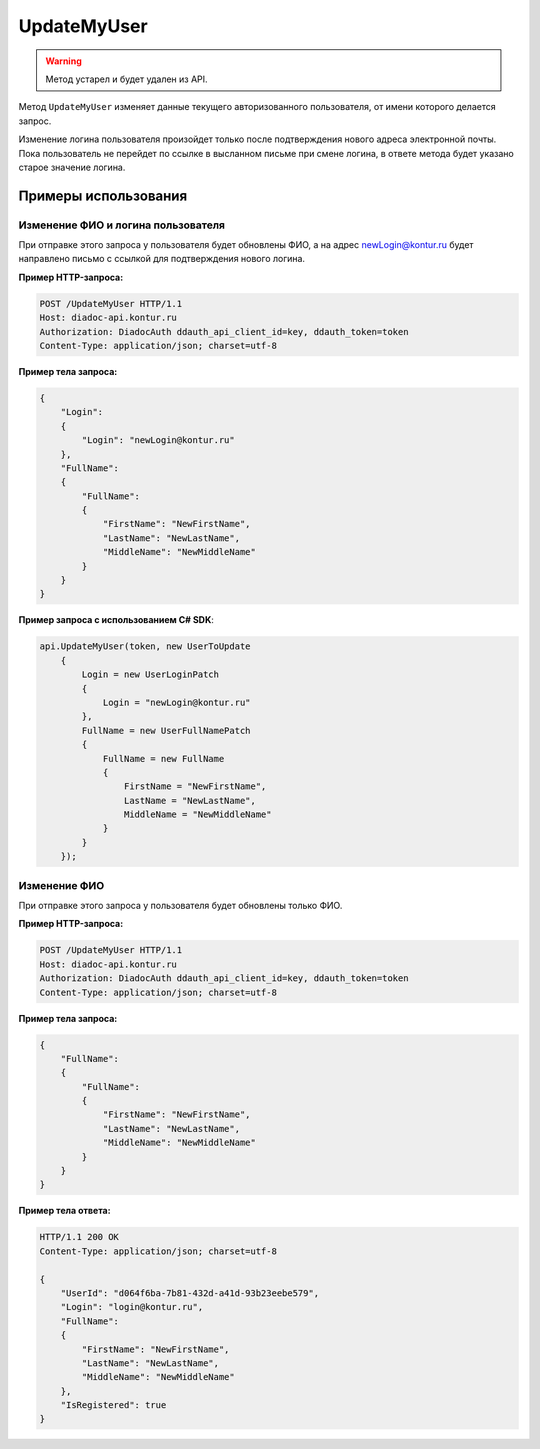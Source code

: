 UpdateMyUser
============

.. warning::
	Метод устарел и будет удален из API.

Метод ``UpdateMyUser`` изменяет данные текущего авторизованного пользователя, от имени которого делается запрос.

.. http:post:: /UpdateMyUser

	:requestheader Authorization: данные, необходимые для :doc:`авторизации <../../Authorization>`.

	:request Body: Тело запроса должно содержать структуру :doc:`../../proto/obsolete/UserToUpdate`. В структуре нужно значения только те реквизиты пользователя, которые нужно изменить.

	:statuscode 200: операция успешно завершена.
	:statuscode 400: данные в запросе имеют неверный формат или отсутствуют обязательные параметры.
	:statuscode 401: в запросе отсутствует HTTP-заголовок ``Authorization`` или в этом заголовке содержатся некорректные авторизационные данные.
	:statuscode 405: используется неподходящий HTTP-метод.
	:statuscode 405: происходит попытка обновить login на уже зарегистрированный на портале.
	:statuscode 500: при обработке запроса возникла непредвиденная ошибка.

	:response Body: Тело ответа содержит измененные данные пользователя, представленные структурой :doc:`../../proto/UserV2`.

Изменение логина пользователя произойдет только после подтверждения нового адреса электронной почты. Пока пользователь не перейдет по ссылке в высланном письме при смене логина, в ответе метода будет указано старое значение логина.

Примеры использования
---------------------

Изменение ФИО и логина пользователя
~~~~~~~~~~~~~~~~~~~~~~~~~~~~~~~~~~~

При отправке этого запроса у пользователя будет обновлены ФИО, а на адрес newLogin@kontur.ru будет направлено письмо с ссылкой для подтверждения нового логина.

**Пример HTTP-запроса:**

.. code-block:: http

    POST /UpdateMyUser HTTP/1.1
    Host: diadoc-api.kontur.ru
    Authorization: DiadocAuth ddauth_api_client_id=key, ddauth_token=token
    Content-Type: application/json; charset=utf-8

**Пример тела запроса:**

.. code-block:: json

    {
        "Login":
        {
            "Login": "newLogin@kontur.ru"
        },
        "FullName":
        {
            "FullName":
            {
                "FirstName": "NewFirstName",
                "LastName": "NewLastName",
                "MiddleName": "NewMiddleName"
            }
        }
    }

**Пример запроса с использованием C# SDK**:

.. code-block:: csharp

    api.UpdateMyUser(token, new UserToUpdate
        {
            Login = new UserLoginPatch
            {
                Login = "newLogin@kontur.ru"
            },
            FullName = new UserFullNamePatch
            {
                FullName = new FullName
                {
                    FirstName = "NewFirstName",
                    LastName = "NewLastName",
                    MiddleName = "NewMiddleName"
                }
            }
        });

Изменение ФИО
~~~~~~~~~~~~~

При отправке этого запроса у пользователя будет обновлены только ФИО.

**Пример HTTP-запроса:**

.. code-block:: http

    POST /UpdateMyUser HTTP/1.1
    Host: diadoc-api.kontur.ru
    Authorization: DiadocAuth ddauth_api_client_id=key, ddauth_token=token
    Content-Type: application/json; charset=utf-8

**Пример тела запроса:**

.. code-block:: json

    {
        "FullName":
        {
            "FullName":
            {
                "FirstName": "NewFirstName",
                "LastName": "NewLastName",
                "MiddleName": "NewMiddleName"
            }
        }
    }

**Пример тела ответа:**

.. code-block:: http

    HTTP/1.1 200 OK
    Content-Type: application/json; charset=utf-8

    {
        "UserId": "d064f6ba-7b81-432d-a41d-93b23eebe579",
        "Login": "login@kontur.ru",
        "FullName":
        {
            "FirstName": "NewFirstName",
            "LastName": "NewLastName",
            "MiddleName": "NewMiddleName"
        },
        "IsRegistered": true
    }
